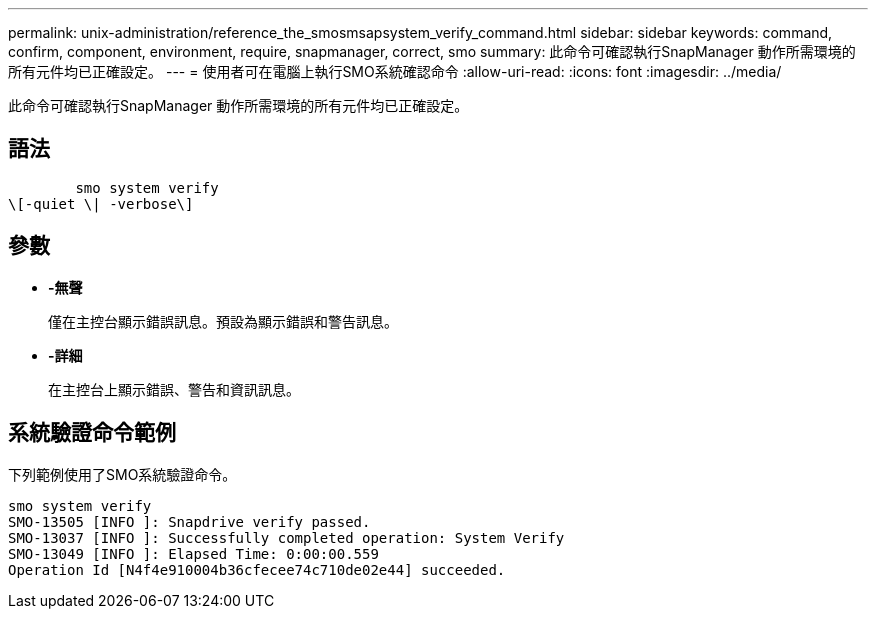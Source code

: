 ---
permalink: unix-administration/reference_the_smosmsapsystem_verify_command.html 
sidebar: sidebar 
keywords: command, confirm, component, environment, require, snapmanager, correct, smo 
summary: 此命令可確認執行SnapManager 動作所需環境的所有元件均已正確設定。 
---
= 使用者可在電腦上執行SMO系統確認命令
:allow-uri-read: 
:icons: font
:imagesdir: ../media/


[role="lead"]
此命令可確認執行SnapManager 動作所需環境的所有元件均已正確設定。



== 語法

[listing]
----

        smo system verify
\[-quiet \| -verbose\]
----


== 參數

* *-無聲*
+
僅在主控台顯示錯誤訊息。預設為顯示錯誤和警告訊息。

* *-詳細*
+
在主控台上顯示錯誤、警告和資訊訊息。





== 系統驗證命令範例

下列範例使用了SMO系統驗證命令。

[listing]
----
smo system verify
SMO-13505 [INFO ]: Snapdrive verify passed.
SMO-13037 [INFO ]: Successfully completed operation: System Verify
SMO-13049 [INFO ]: Elapsed Time: 0:00:00.559
Operation Id [N4f4e910004b36cfecee74c710de02e44] succeeded.
----